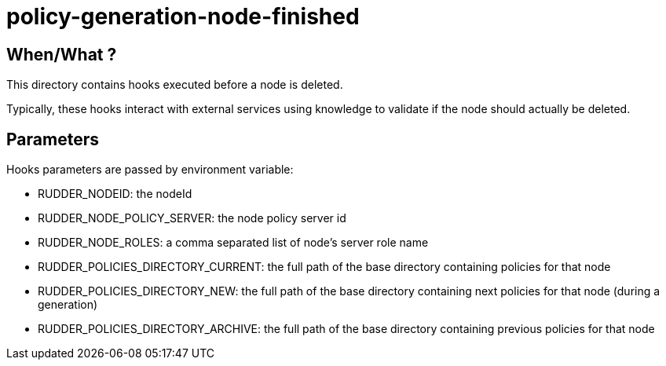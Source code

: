 = policy-generation-node-finished

== When/What ?

This directory contains hooks executed before a node is deleted.

Typically, these hooks interact with external services using
knowledge to validate if the node should actually be deleted. 

== Parameters

Hooks parameters are passed by environment variable:

- RUDDER_NODEID: the nodeId
- RUDDER_NODE_POLICY_SERVER: the node policy server id
- RUDDER_NODE_ROLES: a comma separated list of node's server role name
- RUDDER_POLICIES_DIRECTORY_CURRENT: the full path of the base directory containing policies for that node
- RUDDER_POLICIES_DIRECTORY_NEW: the full path of the base directory containing next policies for that node (during a generation)
- RUDDER_POLICIES_DIRECTORY_ARCHIVE: the full path of the base directory containing previous policies for that node

 
